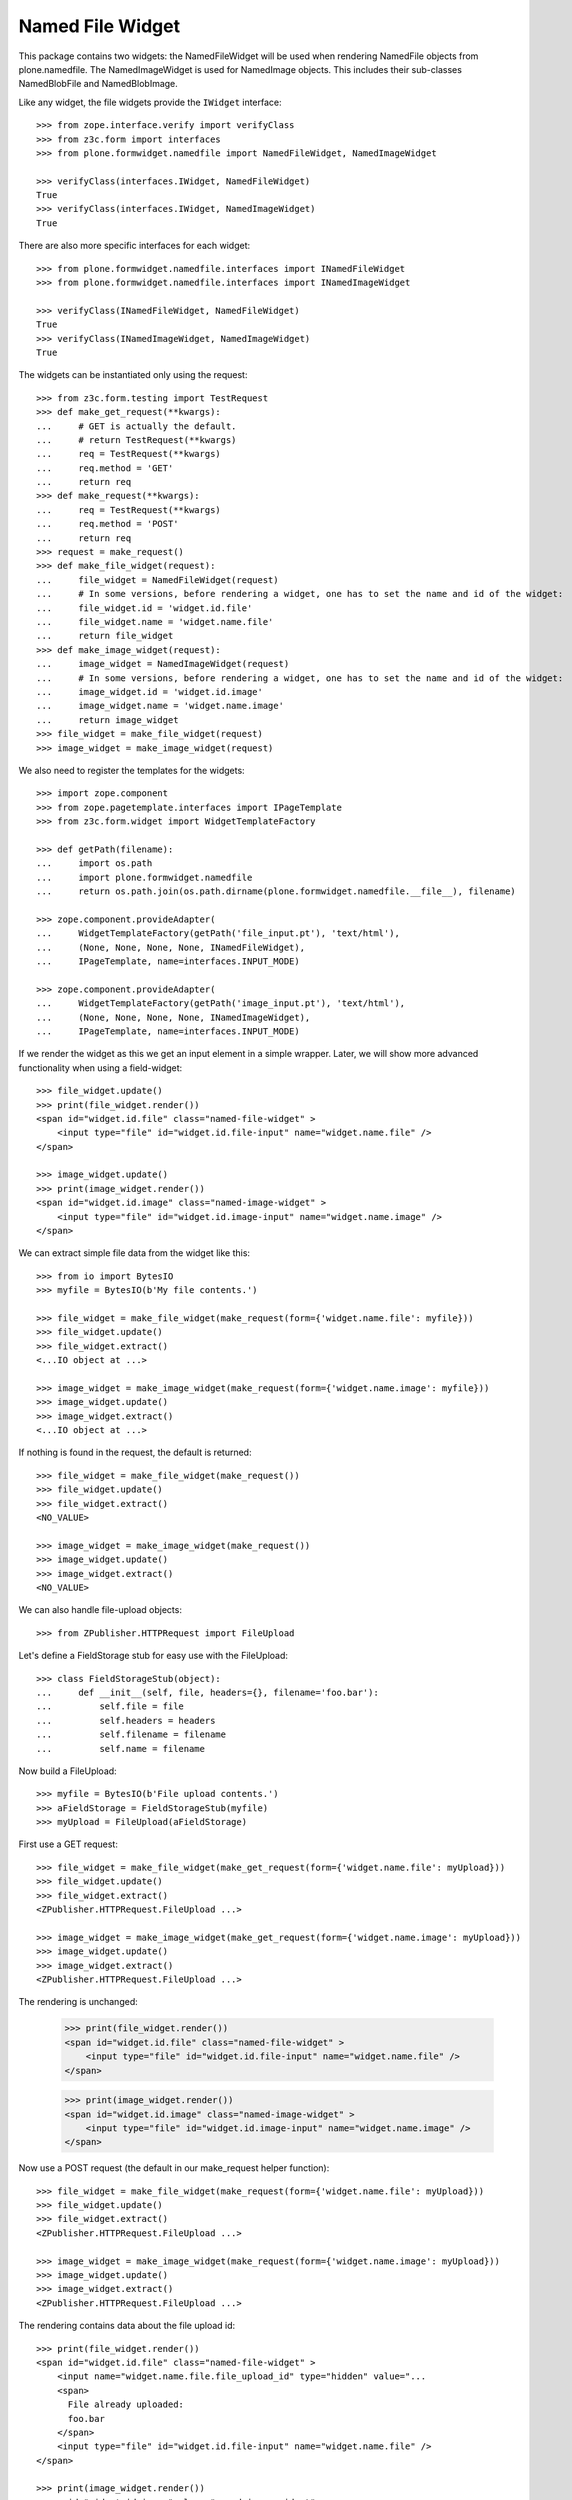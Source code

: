 =================
Named File Widget
=================

This package contains two widgets: the NamedFileWidget will be used when
rendering NamedFile objects from plone.namedfile. The NamedImageWidget is used
for NamedImage objects. This includes their sub-classes NamedBlobFile and
NamedBlobImage.

Like any widget, the file widgets provide the ``IWidget`` interface::

  >>> from zope.interface.verify import verifyClass
  >>> from z3c.form import interfaces
  >>> from plone.formwidget.namedfile import NamedFileWidget, NamedImageWidget

  >>> verifyClass(interfaces.IWidget, NamedFileWidget)
  True
  >>> verifyClass(interfaces.IWidget, NamedImageWidget)
  True

There are also more specific interfaces for each widget::

    >>> from plone.formwidget.namedfile.interfaces import INamedFileWidget
    >>> from plone.formwidget.namedfile.interfaces import INamedImageWidget

    >>> verifyClass(INamedFileWidget, NamedFileWidget)
    True
    >>> verifyClass(INamedImageWidget, NamedImageWidget)
    True

The widgets can be instantiated only using the request::

  >>> from z3c.form.testing import TestRequest
  >>> def make_get_request(**kwargs):
  ...     # GET is actually the default.
  ...     # return TestRequest(**kwargs)
  ...     req = TestRequest(**kwargs)
  ...     req.method = 'GET'
  ...     return req
  >>> def make_request(**kwargs):
  ...     req = TestRequest(**kwargs)
  ...     req.method = 'POST'
  ...     return req
  >>> request = make_request()
  >>> def make_file_widget(request):
  ...     file_widget = NamedFileWidget(request)
  ...     # In some versions, before rendering a widget, one has to set the name and id of the widget:
  ...     file_widget.id = 'widget.id.file'
  ...     file_widget.name = 'widget.name.file'
  ...     return file_widget
  >>> def make_image_widget(request):
  ...     image_widget = NamedImageWidget(request)
  ...     # In some versions, before rendering a widget, one has to set the name and id of the widget:
  ...     image_widget.id = 'widget.id.image'
  ...     image_widget.name = 'widget.name.image'
  ...     return image_widget
  >>> file_widget = make_file_widget(request)
  >>> image_widget = make_image_widget(request)

We also need to register the templates for the widgets::

  >>> import zope.component
  >>> from zope.pagetemplate.interfaces import IPageTemplate
  >>> from z3c.form.widget import WidgetTemplateFactory

  >>> def getPath(filename):
  ...     import os.path
  ...     import plone.formwidget.namedfile
  ...     return os.path.join(os.path.dirname(plone.formwidget.namedfile.__file__), filename)

  >>> zope.component.provideAdapter(
  ...     WidgetTemplateFactory(getPath('file_input.pt'), 'text/html'),
  ...     (None, None, None, None, INamedFileWidget),
  ...     IPageTemplate, name=interfaces.INPUT_MODE)

  >>> zope.component.provideAdapter(
  ...     WidgetTemplateFactory(getPath('image_input.pt'), 'text/html'),
  ...     (None, None, None, None, INamedImageWidget),
  ...     IPageTemplate, name=interfaces.INPUT_MODE)

If we render the widget as this we get an input element in a simple wrapper.
Later, we will show more advanced functionality when using a field-widget::

  >>> file_widget.update()
  >>> print(file_widget.render())
  <span id="widget.id.file" class="named-file-widget" >
      <input type="file" id="widget.id.file-input" name="widget.name.file" />
  </span>

  >>> image_widget.update()
  >>> print(image_widget.render())
  <span id="widget.id.image" class="named-image-widget" >
      <input type="file" id="widget.id.image-input" name="widget.name.image" />
  </span>

We can extract simple file data from the widget like this::

  >>> from io import BytesIO
  >>> myfile = BytesIO(b'My file contents.')

  >>> file_widget = make_file_widget(make_request(form={'widget.name.file': myfile}))
  >>> file_widget.update()
  >>> file_widget.extract()
  <...IO object at ...>

  >>> image_widget = make_image_widget(make_request(form={'widget.name.image': myfile}))
  >>> image_widget.update()
  >>> image_widget.extract()
  <...IO object at ...>

If nothing is found in the request, the default is returned::

  >>> file_widget = make_file_widget(make_request())
  >>> file_widget.update()
  >>> file_widget.extract()
  <NO_VALUE>

  >>> image_widget = make_image_widget(make_request())
  >>> image_widget.update()
  >>> image_widget.extract()
  <NO_VALUE>

We can also handle file-upload objects::

  >>> from ZPublisher.HTTPRequest import FileUpload

Let's define a FieldStorage stub for easy use with the FileUpload::

  >>> class FieldStorageStub(object):
  ...     def __init__(self, file, headers={}, filename='foo.bar'):
  ...         self.file = file
  ...         self.headers = headers
  ...         self.filename = filename
  ...         self.name = filename

Now build a FileUpload::

  >>> myfile = BytesIO(b'File upload contents.')
  >>> aFieldStorage = FieldStorageStub(myfile)
  >>> myUpload = FileUpload(aFieldStorage)

First use a GET request::

  >>> file_widget = make_file_widget(make_get_request(form={'widget.name.file': myUpload}))
  >>> file_widget.update()
  >>> file_widget.extract()
  <ZPublisher.HTTPRequest.FileUpload ...>

  >>> image_widget = make_image_widget(make_get_request(form={'widget.name.image': myUpload}))
  >>> image_widget.update()
  >>> image_widget.extract()
  <ZPublisher.HTTPRequest.FileUpload ...>

The rendering is unchanged:

  >>> print(file_widget.render())
  <span id="widget.id.file" class="named-file-widget" >
      <input type="file" id="widget.id.file-input" name="widget.name.file" />
  </span>

  >>> print(image_widget.render())
  <span id="widget.id.image" class="named-image-widget" >
      <input type="file" id="widget.id.image-input" name="widget.name.image" />
  </span>

Now use a POST request (the default in our make_request helper function)::

  >>> file_widget = make_file_widget(make_request(form={'widget.name.file': myUpload}))
  >>> file_widget.update()
  >>> file_widget.extract()
  <ZPublisher.HTTPRequest.FileUpload ...>

  >>> image_widget = make_image_widget(make_request(form={'widget.name.image': myUpload}))
  >>> image_widget.update()
  >>> image_widget.extract()
  <ZPublisher.HTTPRequest.FileUpload ...>

The rendering contains data about the file upload id::

  >>> print(file_widget.render())
  <span id="widget.id.file" class="named-file-widget" >
      <input name="widget.name.file.file_upload_id" type="hidden" value="...
      <span>
        File already uploaded:
        foo.bar
      </span>
      <input type="file" id="widget.id.file-input" name="widget.name.file" />
  </span>

  >>> print(image_widget.render())
  <span id="widget.id.image" class="named-image-widget" >
      <input name="widget.name.image.file_upload_id" type="hidden" value="...
      <span>
        Image already uploaded:
        foo.bar
      </span>
      <input type="file" id="widget.id.image-input" name="widget.name.image" />
  </span>

Empty, unnamed FileUploads are treated as having no value::

  >>> emptyfile = BytesIO(b'')
  >>> aFieldStorage = FieldStorageStub(emptyfile, filename='')
  >>> myEmptyUpload = FileUpload(aFieldStorage)

  >>> file_widget = make_file_widget(make_request(form={'widget.name.file': myEmptyUpload}))
  >>> file_widget.update()
  >>> file_widget.extract()
  <NO_VALUE>

  >>> image_widget = make_image_widget(make_request(form={'widget.name.image': myEmptyUpload}))
  >>> image_widget.update()
  >>> image_widget.extract()
  <NO_VALUE>


Rendering field widgets
-----------------------

If the widgets are used as field widgets for the fields in plone.namedfile,
we get more interesting behaviour: the user may either select to provide a
new file, or keep the existing one.

For this to work, we need a context and a data manager::

  >>> from DateTime import DateTime
  >>> from plone.namedfile import field
  >>> from zope.interface import implementer, Interface
  >>> from plone.namedfile.interfaces import IImageScaleTraversable
  >>> from zope.annotation.interfaces import IAttributeAnnotatable
  >>> class IContent(Interface):
  ...     file_field = field.NamedFile(title=u"File")
  ...     image_field = field.NamedImage(title=u"Image")

  >>> root_url = TestRequest().getURL()
  >>> @implementer(IContent, IImageScaleTraversable, IAttributeAnnotatable)
  ... class Content(object):
  ...     def __init__(self, file, image):
  ...         self.file_field = file
  ...         self.image_field = image
  ...         # modification time is needed for a check in scaling:
  ...         self._p_mtime = DateTime()
  ...         self.path = '/content1'
  ...
  ...     def absolute_url(self):
  ...         return root_url + self.path
  ...
  ...     def Title(self):
  ...         return 'A content item'

  >>> content = Content(None, None)

  >>> def make_request(path=None, **kwargs):
  ...     path = path or content.path
  ...     return TestRequest(SCRIPT_NAME=path.lstrip('/'), **kwargs)

  >>> from z3c.form.datamanager import AttributeField
  >>> from zope.component import provideAdapter
  >>> provideAdapter(AttributeField)

  >>> from plone.formwidget.namedfile import NamedFileFieldWidget
  >>> from plone.formwidget.namedfile import NamedImageFieldWidget

  >>> file_widget = NamedFileFieldWidget(IContent['file_field'], make_request())
  >>> image_widget = NamedImageFieldWidget(IContent['image_field'], make_request())

  >>> file_widget.context = content
  >>> image_widget.context = content

  >>> file_widget.id = 'widget.id.file'
  >>> file_widget.name = 'widget.name.file'

  >>> image_widget.id = 'widget.id.image'
  >>> image_widget.name = 'widget.name.image'

At first, there is no value, so the behaviour is much like before::

  >>> file_widget.update()
  >>> print(file_widget.render())
  <span id="widget.id.file" class="named-file-widget required namedfile-field" >
      <input type="file" id="widget.id.file-input" name="widget.name.file" />
  </span>

  >>> image_widget.update()
  >>> print(image_widget.render())
  <span id="widget.id.image" class="named-image-widget required namedimage-field" >
      <input type="file" id="widget.id.image-input" name="widget.name.image" />
  </span>

However, if we now set a value, we will have the option of keeping it,
or changing it.  The filename can handle unicode and international
characters::

  >>> from plone.namedfile import NamedFile, NamedImage
  >>> from plone.formwidget.namedfile.testing import get_file
  >>> open_files = []
  >>> with get_file('image.jpg') as image_file:
  ...     image_data = image_file.read()
  >>> file_widget.value = NamedFile(data=b'My file data',
  ...                               filename=u'data_深.txt')
  >>> open_files.append(get_file('image.jpg'))
  >>> aFieldStorage = FieldStorageStub(open_files[-1], filename='faux.jpg')
  >>> myUpload = FileUpload(aFieldStorage)
  >>> image_widget.request = make_request(form={'widget.name.image': myUpload})
  >>> file_widget.update()
  >>> print(file_widget.render())
  <... id="widget.id.file" class="named-file-widget required namedfile-field" >...
  <a href="http://127.0.0.1/content1/++widget++widget.name.file/@@download/data_%E6%B7%B1.txt" >data_深.txt</a>...
  <input... type="radio"... id="widget.id.file-nochange"...
  <input... type="radio"... id="widget.id.file-replace"...
  <input... type="file"... id="widget.id.file-input"...

  >>> image_widget.update()
  >>> print(image_widget.render())
  <... id="widget.id.image" class="named-image-widget required namedimage-field" >...
  <a href="http://127.0.0.1/content1/++widget++widget.name.image/@@download/faux.jpg" >faux.jpg</a>...
  <input... type="radio"... id="widget.id.image-nochange"...
  <input... type="radio"... id="widget.id.image-replace"...
  <input... type="file"... id="widget.id.image-input"...

Note: since we did not save anything, no scale is shown.

Notice how there are radio buttons to decide whether to upload a new file or
keep the existing one. If the '.action' field is not submitted or is
empty, the behaviour is the same as before::

  >>> myfile = BytesIO(b'File upload contents.')
  >>> aFieldStorage = FieldStorageStub(myfile, filename='test2.txt')
  >>> myUpload = FileUpload(aFieldStorage)

  >>> file_widget.request = make_request(form={'widget.name.file': myUpload})
  >>> file_widget.update()
  >>> file_widget.extract()
  <ZPublisher.HTTPRequest.FileUpload ...>

Set the current image, which is shown as thumb on the page, and then
setup the widget with a new value::

  >>> content.image_field = NamedImage(data=image_data, filename=u'faux.jpg')
  >>> open_files.append(get_file('image.jpg'))
  >>> aFieldStorage = FieldStorageStub(open_files[-1], filename='faux2.jpg')
  >>> myUpload = FileUpload(aFieldStorage)
  >>> image_widget.request = make_request(form={'widget.name.image': myUpload})
  >>> image_widget.update()
  >>> image_widget.extract()
  <ZPublisher.HTTPRequest.FileUpload ...>

If the widgets are rendered again, the newly uploaded files will be shown::

  >>> print(file_widget.render())
  <... id="widget.id.file" class="named-file-widget required namedfile-field" >...
  <a href="http://127.0.0.1/content1/++widget++widget.name.file/@@download/test2.txt" >test2.txt</a>...
  <input... type="radio"... id="widget.id.file-nochange"...
  <input... type="radio"... id="widget.id.file-replace"...
  <input... type="file"... id="widget.id.file-input"...

  >>> print(image_widget.thumb_tag)
  <img src="http://127.0.0.1/content1/@@images/...jpeg" alt="A content item" title="A content item" height="..." width="..." />
  >>> print(image_widget.render())
  <... id="widget.id.image" class="named-image-widget required namedimage-field" >...
  <img src="http://127.0.0.1/content1/@@images/...jpeg" alt="A content item" title="A content item" height="..." width="..." />...
  <a href="http://127.0.0.1/content1/++widget++widget.name.image/@@download/faux2.jpg" >faux2.jpg</a>...
  <input... type="radio"... id="widget.id.image-nochange"...
  <input... type="radio"... id="widget.id.image-replace"...
  <input... type="file"... id="widget.id.image-input"...

However, if we provide the '.action' field, we get back the value currently
stored in the field::

  >>> content.file_field = NamedFile(data=b'My file data', filename=u'data.txt')
  >>> content.image_field = NamedImage(data=image_data, filename=u'faux.jpg')

  >>> file_widget.value = content.file_field
  >>> image_widget.value = content.image_field

  >>> file_widget.request = make_request(form={'widget.name.file': '', 'widget.name.file.action': 'nochange'})
  >>> file_widget.update()
  >>> file_widget.extract() is content.file_field
  True

  >>> open_files.append(get_file('image.jpg'))
  >>> aFieldStorage = FieldStorageStub(open_files[-1], filename='faux2.jpg')
  >>> myUpload = FileUpload(aFieldStorage)

  >>> image_widget.request = make_request(form={'widget.name.image': '', 'widget.name.image.action': 'nochange'})
  >>> image_widget.update()
  >>> image_widget.extract() is content.image_field
  True


Download view
-------------

The download view extracts the image/file data, the widget template output uses
this view to display the image itself or link to the file::

  >>> from plone.formwidget.namedfile.widget import Download
  >>> request = make_request()
  >>> view = Download(image_widget, request)
  >>> view() == image_data
  True
  >>> request.response.getHeader('Content-Disposition')
  "attachment; filename*=UTF-8''faux.jpg"

  >>> request = make_request()
  >>> view = Download(file_widget, request)
  >>> view()
  b'My file data'
  >>> request.response.getHeader('Content-Disposition')
  "attachment; filename*=UTF-8''data.txt"

The URL will influence the name of the file as reported to the browser, but
doesn't stop it being found::

  >>> request = make_request()
  >>> view = Download(file_widget, request)
  >>> view = view.publishTraverse(request, 'daisy.txt')
  >>> view()
  b'My file data'
  >>> request.response.getHeader('Content-Disposition')
  "attachment; filename*=UTF-8''daisy.txt"

Any additional traversal will result in an error::

  >>> request = make_request()
  >>> view = Download(file_widget, request)
  >>> view = view.publishTraverse(request, 'cows')
  >>> view = view.publishTraverse(request, 'daisy.txt')
  Traceback (most recent call last):
  ...
  zope.publisher.interfaces.NotFound: ... 'daisy.txt'


The converter
-------------

This package comes with a data converter that can convert a file upload
instance to a named file. It is registered to work on all named file/image
instances and the two named file/image widgets::

  >>> from plone.formwidget.namedfile.converter import NamedDataConverter
  >>> provideAdapter(NamedDataConverter)

  >>> from zope.component import getMultiAdapter
  >>> from z3c.form.interfaces import IDataConverter
  >>> from z3c.form.interfaces import NOT_CHANGED

  >>> file_converter = getMultiAdapter((IContent['file_field'], file_widget), IDataConverter)
  >>> image_converter = getMultiAdapter((IContent['image_field'], image_widget), IDataConverter)

An initial upload of a file will never include the action field,
so let's remove it from our test requests

  >>> del file_widget.request.form['widget.name.file.action']
  >>> del image_widget.request.form['widget.name.image.action']

A value of None or '' results in the field's missing_value being returned::
  >>> file_converter.toFieldValue(u'') is IContent['file_field'].missing_value
  True
  >>> file_converter.toFieldValue(None) is IContent['file_field'].missing_value
  True

  >>> image_converter.toFieldValue(u'') is IContent['image_field'].missing_value
  True
  >>> image_converter.toFieldValue(None) is IContent['image_field'].missing_value
  True

A named file/image instance is returned as-is::

  >>> file_converter.toFieldValue(content.file_field) is content.file_field
  True
  >>> image_converter.toFieldValue(content.image_field) is content.image_field
  True

A data string is converted to the appropriate type::

  >>> file_converter.toFieldValue('some file content')
  <plone.namedfile.file.NamedFile object at ...>

  >>> image_converter.toFieldValue(b'random data')
  <plone.namedfile.file.NamedImage object at ...>

A FileUpload object is converted to the appropriate type, preserving filename,
and possibly handling international characters in filenames.
The content type sent by the browser will be ignored because it's unreliable
- it's left to the implementation of the file field to determine the proper
content type::

  >>> myfile = BytesIO(b'File upload contents.')
  >>> # \xc3\xb8 is UTF-8 for a small letter o with slash
  >>> # Still, we must decode it using latin-1 according to HTTP/1.1.
  >>> aFieldStorage = FieldStorageStub(myfile, filename=b'rand\xc3\xb8m.txt'.decode('latin-1'),
  ...     headers={'Content-Type': 'text/x-dummy'})
  >>> file_obj = file_converter.toFieldValue(FileUpload(aFieldStorage))
  >>> file_obj.data
  b'File upload contents.'
  >>> file_obj.filename.encode('utf-8')
  b'rand\xc3\xb8m.txt'

Content type from headers sent by browser should be ignored::

  >>> file_obj.contentType != 'text/x-dummy'
  True

  >>> open_files.append(get_file('image.jpg'))
  >>> aFieldStorage = FieldStorageStub(open_files[-1], filename='random.png', headers={'Content-Type': 'image/x-dummy'})
  >>> image_obj = image_converter.toFieldValue(FileUpload(aFieldStorage))
  >>> image_obj.data == image_data
  True
  >>> image_obj.filename
  'random.png'
  >>> image_obj.contentType != 'image/x-dummy'
  True


However, a zero-length, unnamed FileUpload results in the field's missing_value
being returned::

  >>> myfile = BytesIO(b'')
  >>> aFieldStorage = FieldStorageStub(myfile, filename='', headers={'Content-Type': 'application/octet-stream'})
  >>> field_value = file_converter.toFieldValue(FileUpload(aFieldStorage))
  >>> field_value is IContent['file_field'].missing_value
  True
  >>> field_value = image_converter.toFieldValue(FileUpload(aFieldStorage))
  >>> field_value is IContent['image_field'].missing_value
  True

If the file has already been uploaded and the user selects 'Keep Existing File'
in the widget, the widget will include 'action':'nochange' in the form post,
and the converter will always set the value to z3c.form.interfaces.NOT_CHANGED::

  >>> file_widget.request.form['widget.name.file.action'] = 'nochange'
  >>> file_converter.toFieldValue(u'') is NOT_CHANGED
  True
  >>> image_widget.request.form['widget.name.image.action'] = 'nochange'
  >>> image_converter.toFieldValue(u'') is NOT_CHANGED
  True

On validation errors, file uploads are stored in a temporary storage. The id of the temporarily stored file is given
by file_upload_id and action is set to 'nochange'.
The widget returns the temporary file on `extract` as Named[Blob](File|Image) and the dataconverter will simply use it

    >>> file_widget.request.form['widget.name.file.action'] = 'nochange'
    >>> file_widget.request.form['widget.name.file.file_upload_id'] = '5c6cc90ce82941919daaeb62700e079a'
    >>> file_converter.toFieldValue(NamedFile(data=b'testfile', filename=u'test.txt'))
    <plone.namedfile.file.NamedFile object at ...>

    >>> image_widget.request.form['widget.name.file.action'] = 'nochange'
    >>> image_widget.request.form['widget.name.file.file_upload_id'] = '5c6cc90ce82941919daaeb62700e079a'
    >>> file_converter.toFieldValue(NamedImage(data=b'testimage', filename=u'test.jpg'))
    <plone.namedfile.file.NamedImage object at ...>


The Base64Converter for Bytes fields
------------------------------------

There is another converter, which converts between a NamedFile or file upload
instance and base64 encoded data, which can be stored in a Bytes field::

  >>> from zope import schema
  >>> from zope.interface import implementer, Interface
  >>> class IBytesContent(Interface):
  ...     file_field = schema.Bytes(title=u"File")
  ...     image_field = schema.Bytes(title=u"Image")

  >>> from plone.formwidget.namedfile.converter import Base64Converter
  >>> provideAdapter(Base64Converter)

  >>> from zope.component import getMultiAdapter
  >>> from z3c.form.interfaces import IDataConverter

  >>> bytes_file_converter = getMultiAdapter(
  ...     (IBytesContent['file_field'], file_widget),
  ...     IDataConverter
  ... )
  >>> bytes_image_converter = getMultiAdapter(
  ...     (IBytesContent['image_field'], image_widget),
  ...     IDataConverter
  ... )

A value of None or '' results in the field's missing_value being returned::

  >>> bytes_file_converter.toFieldValue(u'') is IBytesContent['file_field'].missing_value
  True
  >>> bytes_file_converter.toFieldValue(None) is IBytesContent['file_field'].missing_value
  True

  >>> bytes_image_converter.toFieldValue(u'') is IBytesContent['image_field'].missing_value
  True
  >>> bytes_image_converter.toFieldValue(None) is IBytesContent['image_field'].missing_value
  True

A named file/image instance is returned as Base 64 encoded string in the
following form::

  filenameb64:BASE64_ENCODED_FILENAME;data64:BASE64_ENCODED_DATA

Like so::

  >>> bytes_file_converter.toFieldValue(
  ...     NamedFile(data=b'testfile', filename=u'test.txt'))
  b'filenameb64:dGVzdC50eHQ=;datab64:dGVzdGZpbGU='
  >>> bytes_image_converter.toFieldValue(
  ...     NamedImage(data=b'testimage', filename=u'test.png'))
  b'filenameb64:dGVzdC5wbmc=;datab64:dGVzdGltYWdl'

A Base 64 encoded structure like described above is converted to the appropriate
type::

  >>> a_file = bytes_file_converter.toWidgetValue(
  ...     b'filenameb64:dGVzdC50eHQ=;datab64:dGVzdGZpbGU=')
  >>> a_file
  <plone.namedfile.file.NamedFile object at ...>
  >>> a_file.data
  b'testfile'
  >>> a_file.filename
  'test.txt'

  >>> aimage = bytes_image_converter.toWidgetValue(
  ...     b'filenameb64:dGVzdC5wbmc=;datab64:dGVzdGltYWdl')
  >>> aimage
  <plone.namedfile.file.NamedImage object at ...>
  >>> aimage.data
  b'testimage'
  >>> aimage.filename
  'test.png'

Finally, some tests with image uploads converted to the field value.

Convert a file upload to the Base 64 encoded field value and handle the
filename too::


  >>> myfile = BytesIO(b'File upload contents.')
  >>> # \xc3\xb8 is UTF-8 for a small letter o with slash
  >>> # Still, we must decode it using latin-1 according to HTTP/1.1.
  >>> aFieldStorage = FieldStorageStub(myfile, filename=b'rand\xc3\xb8m.txt'.decode('latin-1'),
  ...     headers={'Content-Type': 'text/x-dummy'})
  >>> bytes_file_converter.toFieldValue(FileUpload(aFieldStorage))
  b'filenameb64:cmFuZMO4bS50eHQ=;datab64:RmlsZSB1cGxvYWQgY29udGVudHMu'

A zero-length, unnamed FileUpload results in the field's missing_value
being returned::

  >>> myfile = BytesIO(b'')
  >>> aFieldStorage = FieldStorageStub(myfile, filename='', headers={'Content-Type': 'application/octet-stream'})
  >>> field_value = bytes_file_converter.toFieldValue(FileUpload(aFieldStorage))
  >>> field_value is IBytesContent['file_field'].missing_value
  True
  >>> field_value = bytes_image_converter.toFieldValue(FileUpload(aFieldStorage))
  >>> field_value is IBytesContent['image_field'].missing_value
  True


Rendering Bytes field widgets
-----------------------------

The widgets let the user to upload file and image data and select, if previous data should be kept, deleted or overwritten.

First, let's do the setup::

  >>> @implementer(IBytesContent, IImageScaleTraversable, IAttributeAnnotatable)
  ... class BytesContent(object):
  ...     def __init__(self, file, image):
  ...         self.file_field = file
  ...         self.image_field = image
  ...         # modification time is needed for a check in scaling:
  ...         self._p_mtime = DateTime()
  ...         self.path = '/content2'
  ...
  ...     def absolute_url(self):
  ...         return root_url + self.path
  ...
  ...     def Title(self):
  ...         return 'A content item'

  >>> content = BytesContent(None, None)

  >>> from z3c.form.datamanager import AttributeField
  >>> from zope.component import provideAdapter
  >>> provideAdapter(AttributeField)

  >>> from plone.formwidget.namedfile import NamedFileFieldWidget
  >>> from plone.formwidget.namedfile import NamedImageFieldWidget

  >>> def setup_widget(widget_type, context, set_widget_value=False):
  ...     if widget_type == 'image':
  ...         widget = NamedImageFieldWidget
  ...     else:
  ...         widget = NamedFileFieldWidget
  ...     widget = widget(
  ...         IBytesContent['{0}_field'.format(widget_type)],
  ...         make_request()
  ...     )
  ...     widget.context = context
  ...     widget.id = 'widget.id.{0}'.format(widget_type)
  ...     widget.name = 'widget.name.{0}'.format(widget_type)
  ...
  ...     if set_widget_value:
  ...         converter = globals()['bytes_{0}_converter'.format(widget_type)]
  ...         value = getattr(context, '{0}_field'.format(widget_type))
  ...         widget.value = converter.toWidgetValue(value)
  ...
  ...     return widget

  >>> file_widget = setup_widget('file', content, True)
  >>> image_widget = setup_widget('image', content)


Our content has no value yet::

  >>> file_widget.update()
  >>> print(file_widget.render())
  <span id="widget.id.file" class="named-file-widget required bytes-field" >
      <input type="file" id="widget.id.file-input" name="widget.name.file" />
  </span>

  >>> image_widget.update()
  >>> print(image_widget.render())
  <span id="widget.id.image" class="named-image-widget required bytes-field" >
      <input type="file" id="widget.id.image-input" name="widget.name.image" />
  </span>


Let's upload data::

  >>> data = BytesIO(b'file 1 content.')
  >>> field_storage = FieldStorageStub(data, filename='file1.txt')
  >>> upload = FileUpload(field_storage)

  >>> file_widget.request = make_request(form={'widget.name.file': upload})
  >>> file_widget.update()
  >>> uploaded = file_widget.extract()
  >>> uploaded
  <ZPublisher.HTTPRequest.FileUpload ...>

  >>> content.file_field = bytes_file_converter.toFieldValue(uploaded)
  >>> content.file_field
  b'filenameb64:ZmlsZTEudHh0;datab64:ZmlsZSAxIGNvbnRlbnQu'

Check that we have a good image that PIL can handle::

  >>> import PIL.Image
  >>> open_files.append(get_file('image.jpg'))
  >>> PIL.Image.open(open_files[-1])
  <PIL.JpegImagePlugin.JpegImageFile image mode=RGB size=500x200 at ...>
  >>> open_files.append(get_file('image.jpg'))
  >>> field_storage = FieldStorageStub(open_files[-1], filename='image.jpg')
  >>> upload = FileUpload(field_storage)

  >>> image_widget.request = make_request(form={'widget.name.image': upload})
  >>> image_widget.update()
  >>> uploaded = image_widget.extract()
  >>> uploaded
  <ZPublisher.HTTPRequest.FileUpload ...>

  >>> content.image_field = bytes_image_converter.toFieldValue(uploaded)
  >>> content.image_field
  b'filenameb64:aW1hZ2UuanBn;datab64:/9j/4AAQSkZJRgABAQEAYABgAAD/...'

Note that PIL cannot open this bytes image, so we cannot scale it::

  >>> try:
  ...     PIL.Image.open(BytesIO(content.image_field))
  ... except Exception as e:
  ...     print(e)
  cannot identify image file...

Prepare for a new request cycle::

  >>> file_widget = setup_widget('file', content, True)
  >>> image_widget = setup_widget('image', content, True)


The upload shows up in the rendered widget::

  >>> file_widget.update()
  >>> print(file_widget.render())
  <... id="widget.id.file" class="named-file-widget required bytes-field" >...
  <a href="http://127.0.0.1/content2/++widget++widget.name.file/@@download/file1.txt" >file1.txt</a>...
  <input... type="radio"... id="widget.id.file-nochange"...
  <input... type="radio"... id="widget.id.file-replace"...
  <input... type="file"... id="widget.id.file-input"...

  >>> image_widget.update()
  >>> print(image_widget.render())
  <... id="widget.id.image" class="named-image-widget required bytes-field" >...
  <a href="http://127.0.0.1/content2/++widget++widget.name.image/@@download/image.jpg" >image.jpg</a>...
  <input... type="radio"... id="widget.id.image-nochange"...
  <input... type="radio"... id="widget.id.image-replace"...
  <input... type="file"... id="widget.id.image-input"...

Like we said, we cannot scale this bytes image, so the thumb tag is empty::

  >>> print(image_widget.thumb_tag)

Prepare for a new request cycle::

  >>> file_widget = setup_widget('file', content)
  >>> image_widget = setup_widget('image', content)


Now overwrite with other data::

  >>> data = BytesIO(b'random file content')
  >>> field_storage = FieldStorageStub(data, filename='plone.pdf')
  >>> upload = FileUpload(field_storage)

  >>> file_widget.request = make_request(form={'widget.name.file': upload, 'widget.name.file.action': 'replace'})
  >>> file_widget.update()
  >>> uploaded = file_widget.extract()
  >>> uploaded
  <ZPublisher.HTTPRequest.FileUpload ...>

  >>> content.file_field = bytes_file_converter.toFieldValue(uploaded)
  >>> content.file_field
  b'filenameb64:cGxvbmUucGRm;datab64:cmFuZG9tIGZpbGUgY29udGVudA=='


  >>> data = BytesIO(b'no image')
  >>> field_storage = FieldStorageStub(data, filename='logo.tiff')
  >>> upload = FileUpload(field_storage)

  >>> image_widget.request = make_request(form={'widget.name.image': upload, 'widget.name.image.action': 'replace'})
  >>> image_widget.update()
  >>> uploaded = image_widget.extract()
  >>> uploaded
  <ZPublisher.HTTPRequest.FileUpload ...>

  >>> content.image_field = bytes_file_converter.toFieldValue(uploaded)
  >>> content.image_field
  b'filenameb64:bG9nby50aWZm;datab64:bm8gaW1hZ2U='


Prepare for a new request cycle::

  >>> file_widget = setup_widget('file', content, True)
  >>> image_widget = setup_widget('image', content, True)


The new image/file shows up in the rendered widget::

  >>> file_widget.update()
  >>> print(file_widget.render())
  <... id="widget.id.file" class="named-file-widget required bytes-field" >...
  <a href="http://127.0.0.1/content2/++widget++widget.name.file/@@download/plone.pdf" >plone.pdf</a>...
  <input... type="radio"... id="widget.id.file-nochange"...
  <input... type="radio"... id="widget.id.file-replace"...
  <input... type="file"... id="widget.id.file-input"...

  >>> image_widget.update()
  >>> print(image_widget.render())
  <... id="widget.id.image" class="named-image-widget required bytes-field" >...
  <a href="http://127.0.0.1/content2/++widget++widget.name.image/@@download/logo.tiff" >logo.tiff</a>...
  <input... type="radio"... id="widget.id.image-nochange"...
  <input... type="radio"... id="widget.id.image-replace"...
  <input... type="file"... id="widget.id.image-input"...


Prepare for a new request cycle::

  >>> file_widget = setup_widget('file', content)
  >>> image_widget = setup_widget('image', content)

#  >>> interact(locals())

Resubmit, but keep the data::

  >>> file_widget.request = make_request(form={'widget.name.file': '', 'widget.name.file.action': 'nochange'})
  >>> file_widget.update()
  >>> uploaded = file_widget.extract()
  >>> uploaded
  <plone.namedfile.file.NamedFile object at ...>

  >>> content.file_field = bytes_file_converter.toFieldValue(uploaded)
  >>> content.file_field
  b'filenameb64:cGxvbmUucGRm;datab64:cmFuZG9tIGZpbGUgY29udGVudA=='


  >>> image_widget.request = make_request(form={'widget.name.image': '', 'widget.name.image.action': 'nochange'})
  >>> image_widget.update()
  >>> uploaded = image_widget.extract()
  >>> uploaded
  <plone.namedfile.file.NamedFile object at ...>

  >>> content.image_field = bytes_file_converter.toFieldValue(uploaded)
  >>> content.image_field
  b'filenameb64:bG9nby50aWZm;datab64:bm8gaW1hZ2U='


Prepare for a new request cycle::

  >>> file_widget = setup_widget('file', content, True)
  >>> image_widget = setup_widget('image', content, True)


The previous image/file should be kept::

  >>> file_widget.update()
  >>> print(file_widget.render())
  <... id="widget.id.file" class="named-file-widget required bytes-field" >...
  <a href="http://127.0.0.1/content2/++widget++widget.name.file/@@download/plone.pdf" >plone.pdf</a>...
  <input... type="radio"... id="widget.id.file-nochange"...
  <input... type="radio"... id="widget.id.file-replace"...
  <input... type="file"... id="widget.id.file-input"...

  >>> image_widget.update()
  >>> print(image_widget.render())
  <... id="widget.id.image" class="named-image-widget required bytes-field" >...
  <a href="http://127.0.0.1/content2/++widget++widget.name.image/@@download/logo.tiff" >logo.tiff</a>...
  <input... type="radio"... id="widget.id.image-nochange"...
  <input... type="radio"... id="widget.id.image-replace"...
  <input... type="file"... id="widget.id.image-input"...


The Download view on Bytes fields
---------------------------------
::

  >>> @implementer(IBytesContent)
  ... class BytesContent(object):
  ...     def __init__(self, file, image):
  ...         self.file_field = file
  ...         self.image_field = image
  ...         self.path = '/content3'
  ...
  ...     def absolute_url(self):
  ...         return root_url + self.path

  >>> content = BytesContent(
  ...     NamedFile(data=b"testfile", filename=u"test.txt"),
  ...     NamedImage(data=b"testimage", filename=u"test.jpg"))

  >>> from z3c.form.widget import FieldWidget

  >>> bytes_file_widget = FieldWidget(IBytesContent['file_field'], NamedFileWidget(make_request()))
  >>> bytes_file_widget.context = content

  >>> bytes_image_widget = FieldWidget(IBytesContent['image_field'], NamedImageWidget(make_request()))
  >>> bytes_image_widget.context = content

  >>> request = make_request()
  >>> view = Download(bytes_file_widget, request)
  >>> view()
  b'testfile'

  >>> request.response.getHeader('Content-Disposition')
  "attachment; filename*=UTF-8''test.txt"

  >>> view = Download(bytes_image_widget, request)
  >>> view()
  b'testimage'

  >>> request.response.getHeader('Content-Disposition')
  "attachment; filename*=UTF-8''test.jpg"


Range support
-------------

Checking for partial requests support::

  >>> request = make_request()
  >>> view = Download(bytes_file_widget, request)
  >>> view()
  b'testfile'
  >>> request.response.getHeader('Content-Length')
  '8'
  >>> request.response.getHeader('Accept-Ranges')
  'bytes'

Request a specific range::

  >>> request = make_request(environ={'HTTP_RANGE': 'bytes=0-3'})
  >>> view = Download(bytes_file_widget, request)
  >>> view()
  b'test'
  >>> request.response.getStatus()
  206

The Content-Length header now indicates the size of the requested range (and not the full size of the image).
The Content-Range response header indicates where in the full resource this partial message belongs.::

  >>> request.response.getHeader('Content-Length')
  '4'
  >>> request.response.getHeader('Content-Range')
  'bytes 0-3/8'


The validator
-------------

If the user clicked 'replace' but did not provide a file, we want to get a
validation error::

  >>> from plone.formwidget.namedfile.validator import NamedFileWidgetValidator

If 'action' is omitted and the value is None, we should get a validation error
only when the field is required::

  >>> request = make_request(form={'widget.name.file': myfile})
  >>> validator = NamedFileWidgetValidator(content, request, None, IContent['file_field'], file_widget)
  >>> validator.validate(None) is None
  Traceback (most recent call last):
  ...
  zope.schema._bootstrapinterfaces.RequiredMissing...
  >>> IContent['file_field'].required = False
  >>> validator.validate(None) is None
  True

However, if it is set to 'replace' and there is no value provided, we get the
InvalidState exception from validator.py (its docstring is displayed to the
user)::

  >>> request = make_request(form={'widget.name.file': myfile, 'widget.name.file.action': 'replace'})
  >>> validator = NamedFileWidgetValidator(content, request, None, IContent['file_field'], file_widget)
  >>> validator.validate(None)
  Traceback (most recent call last):
  ...
  plone.formwidget.namedfile.validator.InvalidState

If we provide a file, all is good::

  >>> request = make_request(form={'widget.name.file': myfile, 'widget.name.file.action': 'replace'})
  >>> validator = NamedFileWidgetValidator(content, request, None, IContent['file_field'], file_widget)
  >>> validator.validate(file_obj) is None
  True

Similarly, if we really wanted to remove the file, we won't complain, unless
we again make the field required::

  >>> request = make_request(form={'widget.name.file': myfile, 'widget.name.file.action': 'remove'})
  >>> validator = NamedFileWidgetValidator(content, request, None, IContent['file_field'], file_widget)
  >>> validator.validate(None) is None
  True
  >>> IContent['file_field'].required = True
  >>> validator.validate(None) is None
  Traceback (most recent call last):
  ...
  zope.schema._bootstrapinterfaces.RequiredMissing...


The Download URL
----------------

The download URL has the following format::

  $CONTEXT_URL/[$FORM/]++widget++$WIDGET/@@download[/$FILENAME]

The download URL without a form and without a value::

  >>> content = Content(None, None)
  >>> file_widget = NamedFileFieldWidget(IContent['file_field'], make_request())
  >>> file_widget.context = content
  >>> file_widget.name
  'file_field'
  >>> file_widget.download_url
  'http://127.0.0.1/content1/++widget++file_field/@@download'

Now we add a value::

  >>> content.file_field = NamedFile(data=b'My file data', filename=u'data.txt')
  >>> file_widget.value = content.file_field
  >>> file_widget.download_url
  'http://127.0.0.1/content1/++widget++file_field/@@download/data.txt'

And a form::

  >>> class TestForm(object):
  ...     pass
  >>> form = TestForm()
  >>> form.__name__ = 'test-form'
  >>> file_widget.form = form
  >>> file_widget.request = make_request(content.path + '/' + form.__name__)
  >>> file_widget.download_url
  'http://127.0.0.1/content1/test-form/++widget++file_field/@@download/data.txt'

The download URL stays the same even if the request URL does not point to
the context and/or form the widget is bound to. For example: we're rendering
a custom view of a folder which lists all the contained files. The code for this
view would get all ``Content`` instances on the folder and then use our widget
(maybe inside a form) to display the information about each file::

  >>> file_widget.request = make_request('/folder-1/custom-folder-view')
  >>> file_widget.download_url
  'http://127.0.0.1/content1/test-form/++widget++file_field/@@download/data.txt'

The download URL also stays the same also when the field belongs to a group of
a group form. This behavior assumes that groups are used to map fieldsets on a
form (and not a group of separate objects)::

  >>> from z3c.form.group import Group
  >>> group = Group(content, file_widget.request, form)
  >>> group.__name__ = 'test-fieldset'
  >>> file_widget.form = group
  >>> file_widget.download_url
  'http://127.0.0.1/content1/test-form/++widget++file_field/@@download/data.txt'

Some times the context does not have an URL i.e ``context.absolute_url`` is
not implemented. In these cases the download URL will be::

  $REQUEST_URL/++widget++$WIDGET/@@download[/$FILENAME]

Like in this case::

  >>> class Context(object):
  ...     pass
  >>> file_widget.context = Context()
  >>> file_widget.request = make_request('/some/path')
  >>> file_widget.download_url
  'http://127.0.0.1/some/path/++widget++file_field/@@download/data.txt'

If we change the name of the widget the download URL will reflect that::

  >>> file_widget.name = 'my_widget'
  >>> file_widget.download_url
  'http://127.0.0.1/some/path/++widget++my_widget/@@download/data.txt'

Close all open file handlers:

  >>> ignore = [x.close() for x in open_files]
